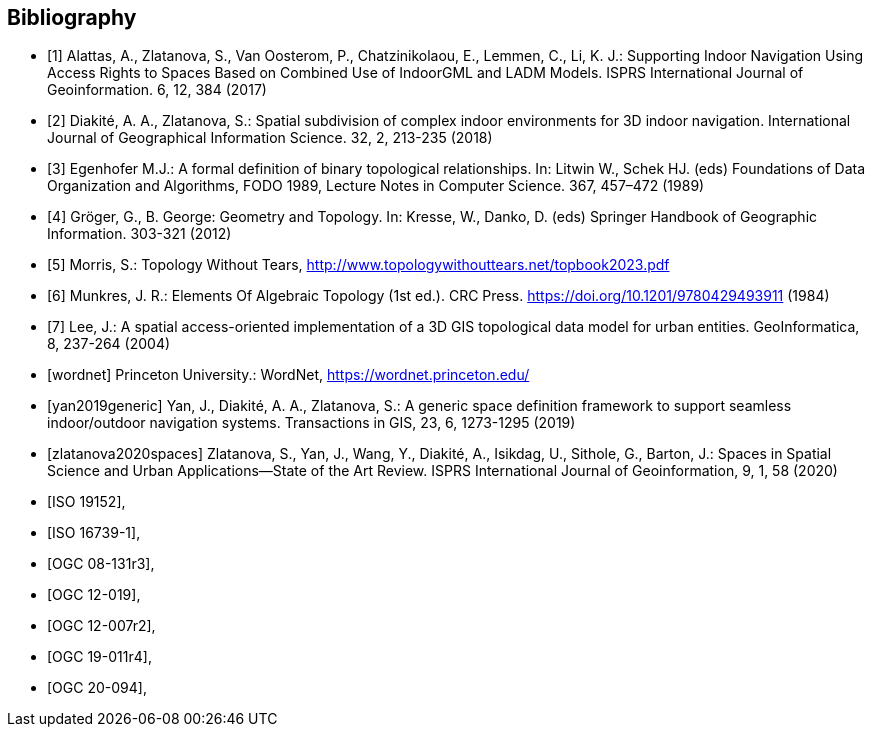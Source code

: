 [bibliography]
[[Bibliography]]
== Bibliography

// [NOTE]
// .Example Bibliography (Delete this note).
// ===============================================
// The TC has approved Springer LNCS as the official document citation type.
//
// Springer LNCS is widely used in technical and computer science journals and other publications
//
// * For citations in the text please use square brackets and consecutive numbers: [1], [2], [3]
//
// – Actual References:
//
// [n] Journal: Author Surname, A.: Title. Publication Title. Volume number, Issue number, Pages Used (Year Published)
//
// [n] Web: Author Surname, A.: Title, http://Website-Url
//
// ===============================================
//
// * [[[OGC2015,OGCTB12]]], _OGC: OGC Testbed 12 Annex B: Architecture_ (2015).

* [[[alattas2017supporting,1]]] Alattas, A., Zlatanova, S., Van Oosterom, P., Chatzinikolaou, E., Lemmen, C., Li, K. J.: Supporting Indoor Navigation Using Access Rights to Spaces Based on Combined Use of IndoorGML and LADM Models. ISPRS International Journal of Geoinformation. 6, 12, 384 (2017)
* [[[diakite2018spatial,2]]] Diakité, A. A., Zlatanova, S.: Spatial subdivision of complex indoor environments for 3D indoor navigation. International Journal of Geographical Information Science. 32, 2, 213-235 (2018)
* [[[egenhofer1989formal,3]]] Egenhofer M.J.: A formal definition of binary topological relationships. In: Litwin W., Schek HJ. (eds) Foundations of Data Organization and Algorithms, FODO 1989, Lecture Notes in Computer Science. 367, 457–472 (1989)
* [[[gerhard2012geometry,4]]] Gröger, G., B. George: Geometry and Topology. In: Kresse, W., Danko, D. (eds) Springer Handbook of Geographic Information. 303-321 (2012)
* [[[topologywithouttears,5]]] Morris, S.: Topology Without Tears, http://www.topologywithouttears.net/topbook2023.pdf
* [[[munkres1984lements,6]]] Munkres, J. R.: Elements Of Algebraic Topology (1st ed.). CRC Press. https://doi.org/10.1201/9780429493911 (1984)
* [[[lee2004spatial,7]]] Lee, J.: A spatial access-oriented implementation of a 3D GIS topological data model for urban entities. GeoInformatica, 8, 237-264 (2004)
* [[[wordnet]]] Princeton University.: WordNet, https://wordnet.princeton.edu/
* [[[yan2019generic]]] Yan, J., Diakité, A. A., Zlatanova, S.: A generic space definition framework to support seamless indoor/outdoor navigation systems. Transactions in GIS, 23, 6, 1273-1295 (2019)
* [[[zlatanova2020spaces]]] Zlatanova, S., Yan, J., Wang, Y., Diakité, A., Isikdag, U., Sithole, G., Barton, J.: Spaces in Spatial Science and Urban Applications—State of the Art Review. ISPRS International Journal of Geoinformation, 9, 1, 58 (2020)
* [[[ISO_19152,ISO 19152]]],
* [[[ISO_16739-1,ISO 16739-1]]],
* [[[OGC_08-131r3,OGC 08-131r3]]],
* [[[OGC_12-019,OGC 12-019]]],
* [[[OGC_12-007r2,OGC 12-007r2]]],
* [[[OGC_19-011r4,OGC 19-011r4]]],
* [[[OGC_20-094,OGC 20-094]]],